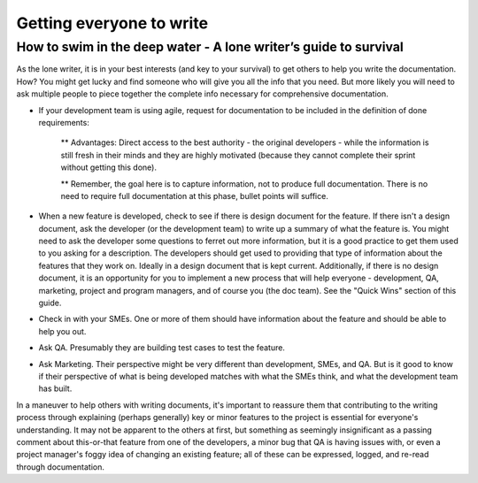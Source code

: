 
*************************
Getting everyone to write
*************************


=================================================================
How to swim in the deep water - A lone writer’s guide to survival
=================================================================


As the lone writer, it is in your best interests (and key to your survival) to get others to help you write the documentation. How? You might get lucky and find someone who will give you all the info that you need.  But more likely you will need to ask multiple people to piece together the complete info necessary for comprehensive documentation.

* If your development team is using agile, request for documentation to be included in the definition of done requirements:

   ** Advantages: Direct access to the best authority  - the original developers - while the information is still fresh in their minds and they are highly motivated (because they cannot complete their sprint without getting this done).

   ** Remember, the goal here is to capture information, not to produce full documentation. There is no need to require full documentation at this phase, bullet points will suffice.

* When a new feature is developed, check to see if there is design document for the feature. If there isn't a design document, ask the developer (or the development team) to write up a summary of what the feature is. You might need to ask the developer some questions to ferret out more information, but it is a good practice to get them used to you asking for a description. The developers should get used to providing that type of information about the features that they work on. Ideally in a design document that is kept current. Additionally, if there is no design document, it is an opportunity for you to implement a new process that will help everyone - development, QA, marketing, project and program managers, and of course you (the doc team).  See the "Quick Wins" section of this guide.

* Check in with your SMEs. One or more of them should have information about the feature and should be able to help you out.

* Ask QA. Presumably they are building test cases to test the feature.

* Ask Marketing. Their perspective might be very different than development, SMEs, and QA. But is it good to know if their perspective of what is being developed matches with what the SMEs think, and what the development team has built.

In a maneuver to help others with writing documents, it's important to reassure them that contributing to the writing process through explaining (perhaps generally) key or minor features to the project is essential for everyone's understanding. It may not be apparent to the others at first, but something as seemingly insignificant as a passing comment about this-or-that feature from one of the developers, a minor bug that QA is having issues with, or even a project manager's foggy idea of changing an existing feature; all of these can be expressed, logged, and re-read through documentation.
